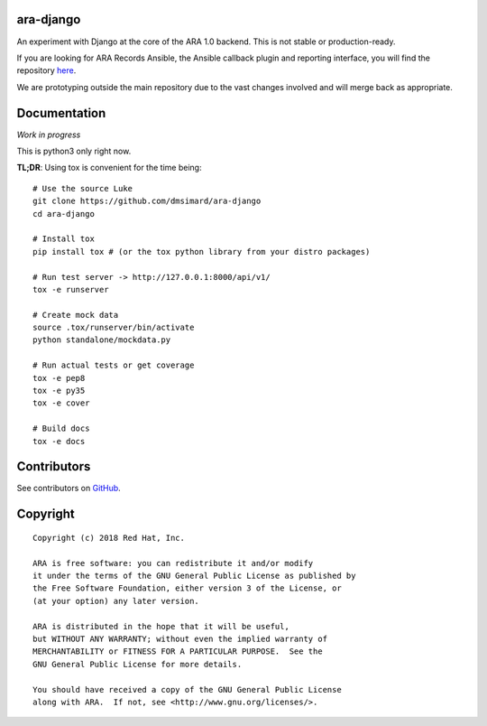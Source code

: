 ara-django
==========

.. image:: doc/source/_static/screenshot.png

An experiment with Django at the core of the ARA 1.0 backend.
This is not stable or production-ready.

If you are looking for ARA Records Ansible, the Ansible callback plugin and
reporting interface, you will find the repository here_.

We are prototyping outside the main repository due to the vast changes
involved and will merge back as appropriate.

.. _here: https://github.com/openstack/ara

Documentation
=============

*Work in progress*

This is python3 only right now.

**TL;DR**: Using tox is convenient for the time being::

  # Use the source Luke
  git clone https://github.com/dmsimard/ara-django
  cd ara-django

  # Install tox
  pip install tox # (or the tox python library from your distro packages)

  # Run test server -> http://127.0.0.1:8000/api/v1/
  tox -e runserver

  # Create mock data
  source .tox/runserver/bin/activate
  python standalone/mockdata.py

  # Run actual tests or get coverage
  tox -e pep8
  tox -e py35
  tox -e cover

  # Build docs
  tox -e docs

Contributors
============

See contributors on GitHub_.

.. _GitHub: https://github.com/dmsimard/ara-django/graphs/contributors

Copyright
=========

::

    Copyright (c) 2018 Red Hat, Inc.

    ARA is free software: you can redistribute it and/or modify
    it under the terms of the GNU General Public License as published by
    the Free Software Foundation, either version 3 of the License, or
    (at your option) any later version.

    ARA is distributed in the hope that it will be useful,
    but WITHOUT ANY WARRANTY; without even the implied warranty of
    MERCHANTABILITY or FITNESS FOR A PARTICULAR PURPOSE.  See the
    GNU General Public License for more details.

    You should have received a copy of the GNU General Public License
    along with ARA.  If not, see <http://www.gnu.org/licenses/>.

